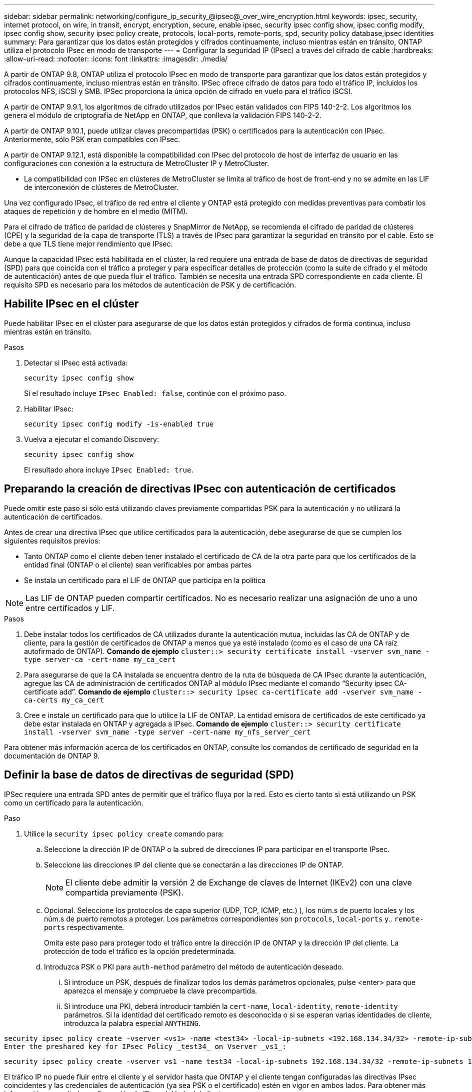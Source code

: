 ---
sidebar: sidebar 
permalink: networking/configure_ip_security_@ipsec@_over_wire_encryption.html 
keywords: ipsec, security, internet protocol, on wire, in transit, encrypt, encryption, secure, enable ipsec, security ipsec config show, ipsec config modify, ipsec config show, security ipsec policy create, protocols, local-ports, remote-ports, spd, security policy database,ipsec identities 
summary: Para garantizar que los datos están protegidos y cifrados continuamente, incluso mientras están en tránsito, ONTAP utiliza el protocolo IPsec en modo de transporte 
---
= Configurar la seguridad IP (IPsec) a través del cifrado de cable
:hardbreaks:
:allow-uri-read: 
:nofooter: 
:icons: font
:linkattrs: 
:imagesdir: ./media/


[role="lead"]
A partir de ONTAP 9.8, ONTAP utiliza el protocolo IPsec en modo de transporte para garantizar que los datos están protegidos y cifrados continuamente, incluso mientras están en tránsito. IPSec ofrece cifrado de datos para todo el tráfico IP, incluidos los protocolos NFS, iSCSI y SMB. IPSec proporciona la única opción de cifrado en vuelo para el tráfico iSCSI.

A partir de ONTAP 9.9.1, los algoritmos de cifrado utilizados por IPsec están validados con FIPS 140-2-2. Los algoritmos los genera el módulo de criptografía de NetApp en ONTAP, que conlleva la validación FIPS 140-2-2.

A partir de ONTAP 9.10.1, puede utilizar claves precompartidas (PSK) o certificados para la autenticación con IPsec. Anteriormente, sólo PSK eran compatibles con IPsec.

A partir de ONTAP 9.12.1, está disponible la compatibilidad con IPsec del protocolo de host de interfaz de usuario en las configuraciones con conexión a la estructura de MetroCluster IP y MetroCluster.

* La compatibilidad con IPSec en clústeres de MetroCluster se limita al tráfico de host de front-end y no se admite en las LIF de interconexión de clústeres de MetroCluster.


Una vez configurado IPsec, el tráfico de red entre el cliente y ONTAP está protegido con medidas preventivas para combatir los ataques de repetición y de hombre en el medio (MITM).

Para el cifrado de tráfico de paridad de clústeres y SnapMirror de NetApp, se recomienda el cifrado de paridad de clústeres (CPE) y la seguridad de la capa de transporte (TLS) a través de IPsec para garantizar la seguridad en tránsito por el cable. Esto se debe a que TLS tiene mejor rendimiento que IPsec.

Aunque la capacidad IPsec está habilitada en el clúster, la red requiere una entrada de base de datos de directivas de seguridad (SPD) para que coincida con el tráfico a proteger y para especificar detalles de protección (como la suite de cifrado y el método de autenticación) antes de que pueda fluir el tráfico. También se necesita una entrada SPD correspondiente en cada cliente. El requisito SPD es necesario para los métodos de autenticación de PSK y de certificación.



== Habilite IPsec en el clúster

Puede habilitar IPsec en el clúster para asegurarse de que los datos están protegidos y cifrados de forma continua, incluso mientras están en tránsito.

.Pasos
. Detectar si IPsec está activada:
+
`security ipsec config show`

+
Si el resultado incluye `IPsec Enabled: false`, continúe con el próximo paso.

. Habilitar IPsec:
+
`security ipsec config modify -is-enabled true`

. Vuelva a ejecutar el comando Discovery:
+
`security ipsec config show`

+
El resultado ahora incluye `IPsec Enabled: true`.





== Preparando la creación de directivas IPsec con autenticación de certificados

Puede omitir este paso si sólo está utilizando claves previamente compartidas PSK para la autenticación y no utilizará la autenticación de certificados.

Antes de crear una directiva IPsec que utilice certificados para la autenticación, debe asegurarse de que se cumplen los siguientes requisitos previos:

* Tanto ONTAP como el cliente deben tener instalado el certificado de CA de la otra parte para que los certificados de la entidad final (ONTAP o el cliente) sean verificables por ambas partes
* Se instala un certificado para el LIF de ONTAP que participa en la política



NOTE: Las LIF de ONTAP pueden compartir certificados. No es necesario realizar una asignación de uno a uno entre certificados y LIF.

.Pasos
. Debe instalar todos los certificados de CA utilizados durante la autenticación mutua, incluidas las CA de ONTAP y de cliente, para la gestión de certificados de ONTAP a menos que ya esté instalado (como es el caso de una CA raíz autofirmado de ONTAP).
*Comando de ejemplo*
`cluster::> security certificate install -vserver svm_name -type server-ca -cert-name my_ca_cert`
. Para asegurarse de que la CA instalada se encuentra dentro de la ruta de búsqueda de CA IPsec durante la autenticación, agregue las CA de administración de certificados ONTAP al módulo IPsec mediante el comando “Security ipsec CA-certificate add”.
*Comando de ejemplo*
`cluster::> security ipsec ca-certificate add -vserver svm_name -ca-certs my_ca_cert`
. Cree e instale un certificado para que lo utilice la LIF de ONTAP. La entidad emisora de certificados de este certificado ya debe estar instalada en ONTAP y agregada a IPsec.
*Comando de ejemplo*
`cluster::> security certificate install -vserver svm_name -type server -cert-name my_nfs_server_cert`


Para obtener más información acerca de los certificados en ONTAP, consulte los comandos de certificado de seguridad en la documentación de ONTAP 9.



== Definir la base de datos de directivas de seguridad (SPD)

IPSec requiere una entrada SPD antes de permitir que el tráfico fluya por la red. Esto es cierto tanto si está utilizando un PSK como un certificado para la autenticación.

.Paso
. Utilice la `security ipsec policy create` comando para:
+
.. Seleccione la dirección IP de ONTAP o la subred de direcciones IP para participar en el transporte IPsec.
.. Seleccione las direcciones IP del cliente que se conectarán a las direcciones IP de ONTAP.
+

NOTE: El cliente debe admitir la versión 2 de Exchange de claves de Internet (IKEv2) con una clave compartida previamente (PSK).

.. Opcional. Seleccione los protocolos de capa superior (UDP, TCP, ICMP, etc.) ), los núm.s de puerto locales y los núm.s de puerto remotos a proteger. Los parámetros correspondientes son `protocols`, `local-ports` y.. `remote-ports` respectivamente.
+
Omita este paso para proteger todo el tráfico entre la dirección IP de ONTAP y la dirección IP del cliente. La protección de todo el tráfico es la opción predeterminada.

.. Introduzca PSK o PKI para `auth-method` parámetro del método de autenticación deseado.
+
... Si introduce un PSK, después de finalizar todos los demás parámetros opcionales, pulse <enter> para que aparezca el mensaje y compruebe la clave precompartida.
... Si introduce una PKI, deberá introducir también la `cert-name`, `local-identity`, `remote-identity` parámetros. Si la identidad del certificado remoto es desconocida o si se esperan varias identidades de cliente, introduzca la palabra especial `ANYTHING`.






....
security ipsec policy create -vserver <vs1> -name <test34> -local-ip-subnets <192.168.134.34/32> -remote-ip-subnets <192.168.134.44/32>
Enter the preshared key for IPsec Policy _test34_ on Vserver _vs1_:
....
....
security ipsec policy create -vserver vs1 -name test34 -local-ip-subnets 192.168.134.34/32 -remote-ip-subnets 192.168.134.44/32 -local-ports 2049 -protocols tcp -auth-method PKI -cert-name my_nfs_server_cert -local-identity CN=netapp.ipsec.lif1.vs0 -remote-identity ANYTHING
....
El tráfico IP no puede fluir entre el cliente y el servidor hasta que ONTAP y el cliente tengan configuradas las directivas IPsec coincidentes y las credenciales de autenticación (ya sea PSK o el certificado) estén en vigor en ambos lados. Para obtener más información, consulte la configuración de IPsec del lado del cliente.



== Usar identidades IPsec

Para el método de autenticación de claves precompartidas, las identidades son opcionales a menos que un cliente IPsec lo requiera (como Libreswan). Para el método de autenticación PKI/certificado, las identidades locales y remotas son obligatorias. Las identidades especifican qué identidad se certifica dentro del certificado de cada parte y se utilizan en el proceso de verificación. Si la identidad remota es desconocida o si podría ser una identidad muy distinta, utilice la identidad especial `ANYTHING`.

.Acerca de esta tarea
En ONTAP, las identidades se especifican modificando la entrada SPD o durante la creación de la política SPD. El SPD puede ser una dirección IP o un nombre de identidad con formato de cadena.

.Paso
Para modificar la configuración de identidad de un SPD existente, utilice el siguiente comando:

`security ipsec policy modify`

.Comando de ejemplo
`security ipsec policy modify -vserver _vs1_ -name _test34_ -local-identity _192.168.134.34_ -remote-identity _client.fooboo.com_`



== Configuración de varios clientes IPSec

Cuando un pequeño número de clientes necesitan aprovechar IPsec, es suficiente utilizar una sola entrada SPD para cada cliente. Sin embargo, cuando cientos o incluso miles de clientes necesitan aprovechar IPsec, NetApp recomienda el uso de una configuración de varios clientes IPsec.

.Acerca de esta tarea
ONTAP admite la conexión de varios clientes a través de varias redes a una única dirección IP de SVM con IPsec habilitada. Para ello, utilice uno de los siguientes métodos:

* *Configuración de subred*
+
Para permitir que todos los clientes de una subred determinada (por ejemplo, 192.168.134.0/24) se conecten a una única dirección IP de SVM mediante una única entrada de directiva SPD, debe especificar el `remote-ip-subnets` en formato de subred. Además, debe especificar el `remote-identity` campo con la identidad correcta del cliente.




NOTE: Al utilizar una sola entrada de directiva en una configuración de subred, los clientes IPsec de esa subred comparten la identidad IPsec y la clave precompartida (PSK). Sin embargo, esto no es cierto con la autenticación de certificado. Cuando se utilizan certificados, cada cliente puede utilizar su propio certificado único o un certificado compartido para autenticarse. IPsec de ONTAP comprueba la validez del certificado en función de las CA instaladas en el almacén de confianza local. ONTAP también admite la comprobación de la lista de revocación de certificados (CRL).

* *Permitir la configuración de todos los clientes*
+
Para permitir que cualquier cliente, independientemente de su dirección IP de origen, se conecte a la dirección IP habilitada para IPsec de SVM, utilice `0.0.0.0/0` comodines al especificar el `remote-ip-subnets` campo.

+
Además, debe especificar el `remote-identity` campo con la identidad correcta del cliente. Para la autenticación del certificado, puede introducir `ANYTHING`.

+
Además, cuando la `0.0.0.0/0` comodines; debe configurar un número de puerto local o remoto específico para utilizarlo. Por ejemplo: `NFS port 2049`.

+
.Paso
.. Utilice uno de los siguientes comandos para configurar IPsec para varios clientes:
+
... Si está utilizando una *configuración de subred* para admitir varios clientes IPsec:
+
`security ipsec policy create -vserver _vserver_name_ -name _policy_name_ -local-ip-subnets _IPsec_IP_address/32_ -remote-ip-subnets _IP_address/subnet_ -local-identity _local_id_ -remote-identity _remote_id_`

+
.Comando de ejemplo
`security ipsec policy create -vserver _vs1_ -name _subnet134_ -local-ip-subnets _192.168.134.34/32_ -remote-ip-subnets _192.168.134.0/24_ -local-identity _ontap_side_identity_ -remote-identity _client_side_identity_`

... Si está utilizando una configuración * permitir que todos los clientes* admitan varios clientes IPsec:
+
`security ipsec policy create -vserver _vserver_name_ -name _policy_name_ -local-ip-subnets _IPsec_IP_address/32_ -remote-ip-subnets _0.0.0.0/0_ -local-ports _port_number_ -local-identity _local_id_ -remote-identity _remote_id_`

+
.Comando de ejemplo
`security ipsec policy create -vserver _vs1_ -name _test35_ -local-ip-subnets _IPsec_IP_address/32_ -remote-ip-subnets _0.0.0.0/0_ -local-ports _2049_ -local-identity _ontap_side_identity_ -remote-identity _client_side_identity_`









== Estadísticas IPSec

A través de la negociación, se puede establecer un canal de seguridad denominado Asociación de seguridad IKE (SA) entre la dirección IP de la SVM de ONTAP y la dirección IP del cliente. Las unidades SAS IPSec se instalan en ambos extremos para que funcionen el cifrado y descifrado de datos.

Puede utilizar comandos de estadísticas para comprobar el estado de las unidades SAS IPsec y SAS IKE.

.Comandos de ejemplo
Comando de ejemplo IKE SA:

`security ipsec show-ikesasa -node _hosting_node_name_for_svm_ip_`

Ejemplo de comando SA IPSec y salida:

`security ipsec show-ipsecsa -node _hosting_node_name_for_svm_ip_`

....
cluster1::> security ipsec show-ikesa -node cluster1-node1
            Policy Local           Remote
Vserver     Name   Address         Address         Initator-SPI     State
----------- ------ --------------- --------------- ---------------- -----------
vs1         test34
                   192.168.134.34  192.168.134.44  c764f9ee020cec69 ESTABLISHED
....
Ejemplo de comando SA IPSec y salida:

....
security ipsec show-ipsecsa -node hosting_node_name_for_svm_ip

cluster1::> security ipsec show-ipsecsa -node cluster1-node1
            Policy  Local           Remote          Inbound  Outbound
Vserver     Name    Address         Address         SPI      SPI      State
----------- ------- --------------- --------------- -------- -------- ---------
vs1         test34
                    192.168.134.34  192.168.134.44  c4c5b3d6 c2515559 INSTALLED
....